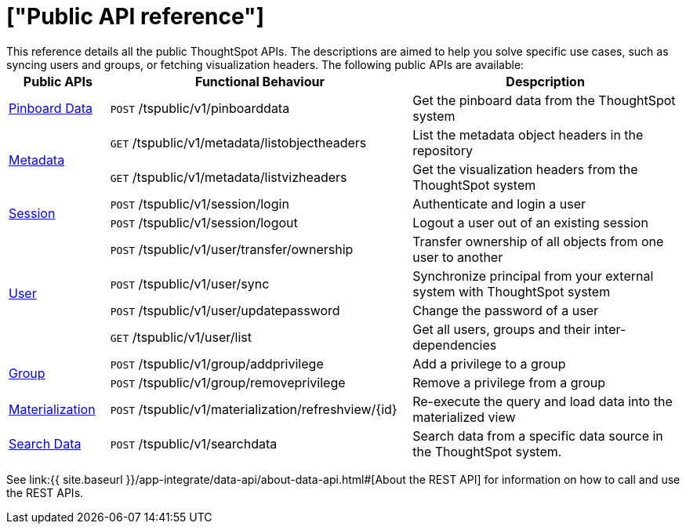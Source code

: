 = ["Public API reference"]
:last_updated: 1/9/2020
:permalink: /:collection/:path.html
:sidebar: mydoc_sidebar
:summary: ThoughtSpot has several public APIs.
:toc: false

This reference details all the public ThoughtSpot APIs.
The descriptions are aimed to help you solve specific use cases, such as syncing users and groups, or fetching visualization headers.
The following public APIs are available:+++<table>++++++<colgroup>++++++<col style="width:15%">++++++</col>+++
      +++<col style="width:45%">++++++</col>+++
      +++<col style="width:40%">++++++</col>++++++</colgroup>+++
   +++<thead>++++++<tr>++++++<th>+++Public APIs+++</th>+++
         +++<th>+++Functional Behaviour+++</th>+++
         +++<th>+++Despcription+++</th>++++++</tr>++++++</thead>+++
   +++<tbody>++++++<tr>++++++<td>++++++<a href="{{ site.baseurl }}/app-integrate/reference/pinboarddata.html">+++Pinboard Data+++</a>++++++</td>+++
         +++<td>++++++<code class="api-method-post">+++POST+++</code>+++ /tspublic/v1/pinboarddata+++</td>+++
         +++<td>+++Get the pinboard data from the ThoughtSpot system+++</td>++++++</tr>+++
     +++<tr>++++++<td rowspan="2">++++++<a href="{{ site.baseurl }}/app-integrate/reference/metadata-api.html">+++Metadata+++</a>++++++</td>+++
         +++<td>++++++<code class="api-method-get">+++GET+++</code>+++ /tspublic/v1/metadata/listobjectheaders+++</td>+++
         +++<td>+++List the metadata object headers in the repository+++</td>++++++</tr>+++
      +++<tr>++++++<td>++++++<code class="api-method-get">+++GET+++</code>+++ /tspublic/v1/metadata/listvizheaders+++</td>+++
         +++<td>+++Get the visualization headers from the ThoughtSpot system+++</td>++++++</tr>+++
      +++<tr>++++++<td rowspan="2">++++++<a href="{{ site.baseurl }}/app-integrate/reference/session-api.html">+++Session+++</a>++++++</td>+++
         +++<td>++++++<code class="api-method-post">+++POST+++</code>+++ /tspublic/v1/session/login+++</td>+++
         +++<td>+++Authenticate and login a user+++</td>++++++</tr>+++
     +++<tr>++++++<td>++++++<code class="api-method-post">+++POST+++</code>+++ /tspublic/v1/session/logout+++</td>+++
         +++<td>+++Logout a user out of an existing session+++</td>++++++</tr>+++
      +++<tr>++++++<td rowspan="4">++++++<a href="{{ site.baseurl }}/app-integrate/reference/user-api.html">+++User+++</a>++++++</td>+++
         +++<td>++++++<code class="api-method-post">+++POST+++</code>+++ /tspublic/v1/user/transfer/ownership+++</td>+++
         +++<td>+++Transfer ownership of all objects from one user to another+++</td>++++++</tr>+++
     +++<tr>++++++<td>++++++<code class="api-method-post">+++POST+++</code>+++ /tspublic/v1/user/sync+++</td>+++
         +++<td>+++Synchronize principal from your external system with ThoughtSpot system+++</td>++++++</tr>+++
      +++<tr>++++++<td>++++++<code class="api-method-post">+++POST+++</code>+++ /tspublic/v1/user/updatepassword+++</td>+++
         +++<td>+++Change the password of a user+++</td>++++++</tr>+++
      +++<tr>++++++<td>++++++<code class="api-method-get">+++GET+++</code>+++ /tspublic/v1/user/list+++</td>+++
         +++<td>+++Get all users, groups and their inter-dependencies+++</td>++++++</tr>+++
      +++<tr>++++++<td rowspan="2">++++++<a href="{{ site.baseurl }}/app-integrate/reference/group-api.html">+++Group+++</a>++++++</td>+++
         +++<td>++++++<code class="api-method-post">+++POST+++</code>+++ /tspublic/v1/group/addprivilege+++</td>+++
         +++<td>+++Add a privilege to a group+++</td>++++++</tr>+++
      +++<tr>++++++<td>++++++<code class="api-method-post">+++POST+++</code>+++ /tspublic/v1/group/removeprivilege+++</td>+++
         +++<td>+++Remove a privilege from a group+++</td>++++++</tr>+++
      +++<tr>++++++<td>++++++<a href="{{ site.baseurl }}/app-integrate/reference/materialization-api.html">+++Materialization+++</a>++++++</td>+++
         +++<td>++++++<code class="api-method-post">+++POST+++</code>+++ /tspublic/v1/materialization/refreshview/\{id}+++</td>+++
         +++<td>+++Re-execute the query and load data into the materialized view+++</td>++++++</tr>+++
      +++<tr>++++++<td>++++++<a href="{{ site.baseurl }}/app-integrate/reference/search-data-api.html">+++Search Data+++</a>++++++</td>+++
         +++<td>++++++<code class="api-method-post">+++POST+++</code>+++ /tspublic/v1/searchdata+++</td>+++
         +++<td>+++Search data from a specific data source in the ThoughtSpot system.+++</td>++++++</tr>++++++</tbody>++++++</table>+++

See link:{{ site.baseurl }}/app-integrate/data-api/about-data-api.html#[About the REST API] for information on how to call and use the REST APIs.

////
HIDE THIS UNTIL PUBLIC AND PRIVATE APIs are separated
## Interactive Swagger rest browser

Your ThoughtSpot installation has an interactive REST browser application built
in.  You can view the Swagger content at:

`https://<instance_name>/external/swagger/#/`

You can use the instance to review API documentation and test the APIs before
using them in an application.

{% include warning.html content="The Swagger browser application reveals both
private and public APIs. You should not use the private APIs, their signature
can change without warning breaking your application." %}
////
